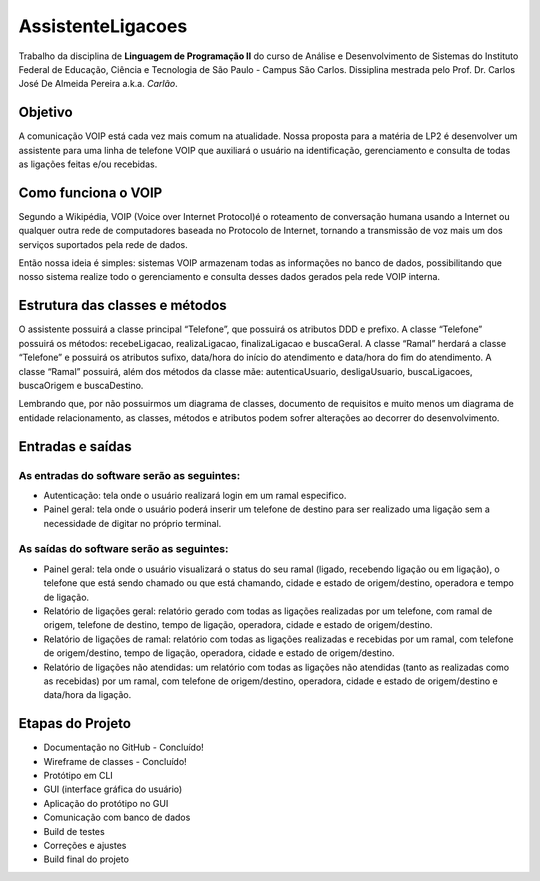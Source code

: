 ==================
AssistenteLigacoes
==================

Trabalho da disciplina de **Linguagem de Programação II** do curso de Análise e Desenvolvimento de Sistemas do 
Instituto Federal de Educação, Ciência e Tecnologia de São Paulo - Campus São Carlos. Dissiplina mestrada pelo
Prof. Dr. Carlos José De Almeida Pereira a.k.a. *Carlão*.

Objetivo
--------

A comunicação VOIP está cada vez mais comum na atualidade. Nossa proposta para a matéria de LP2 é desenvolver um 
assistente para uma linha de telefone VOIP que auxiliará o usuário na identificação, gerenciamento e consulta de 
todas as ligações feitas e/ou recebidas. 

Como funciona o VOIP
--------------------

Segundo a Wikipédia, VOIP (Voice over Internet Protocol)é o roteamento de conversação humana usando a Internet ou qualquer outra rede de computadores baseada no Protocolo de Internet, tornando a transmissão de voz mais um dos serviços suportados pela rede de dados.

.. image:: https://raw.githubusercontent.com/joseantonnio/AssistenteLigacoes/master/COMO-FUNCIONA-VOIP.png
  :align: center
  
Então nossa ideia é simples: sistemas VOIP armazenam todas as informações no banco de dados, possibilitando que nosso sistema realize todo o gerenciamento e consulta desses dados gerados pela rede VOIP interna.

Estrutura das classes e métodos
-------------------------------

O assistente possuirá a classe principal “Telefone”, que possuirá os atributos DDD e prefixo. A classe “Telefone” 
possuirá os métodos: recebeLigacao, realizaLigacao, finalizaLigacao e buscaGeral. A classe “Ramal” herdará a classe 
“Telefone” e possuirá os atributos sufixo, data/hora do início do atendimento e data/hora do fim do atendimento. A 
classe “Ramal” possuirá, além dos métodos da classe mãe: autenticaUsuario, desligaUsuario, buscaLigacoes, buscaOrigem 
e buscaDestino.

Lembrando que, por não possuirmos um diagrama de classes, documento de requisitos e muito menos um diagrama de entidade 
relacionamento, as classes, métodos e atributos podem sofrer alterações ao decorrer do desenvolvimento.

Entradas e saídas
-----------------

As entradas do software serão as seguintes:
*******************************************

* Autenticação: tela onde o usuário realizará login em um ramal especifico.

* Painel geral: tela onde o usuário poderá inserir um telefone de destino para ser realizado uma ligação sem a necessidade de digitar no próprio terminal.

As saídas do software serão as seguintes:
*****************************************

* Painel geral: tela onde o usuário visualizará o status do seu ramal (ligado, recebendo ligação ou em ligação), o telefone que está sendo chamado ou que está chamando, cidade e estado de origem/destino, operadora e tempo de ligação.

* Relatório de ligações geral: relatório gerado com todas as ligações realizadas por um telefone, com ramal de origem, telefone de destino, tempo de ligação, operadora, cidade e estado de origem/destino.

* Relatório de ligações de ramal: relatório com todas as ligações realizadas e recebidas por um ramal, com telefone de origem/destino, tempo de ligação, operadora, cidade e estado de origem/destino.

* Relatório de ligações não atendidas: um relatório com todas as ligações não atendidas (tanto as realizadas como as recebidas) por um ramal, com telefone de origem/destino, operadora, cidade e estado de origem/destino e data/hora da ligação.

Etapas do Projeto
-----------------

* Documentação no GitHub - Concluído!
* Wireframe de classes - Concluído!
* Protótipo em CLI
* GUI (interface gráfica do usuário)
* Aplicação do protótipo no GUI
* Comunicação com banco de dados
* Build de testes
* Correções e ajustes
* Build final do projeto
